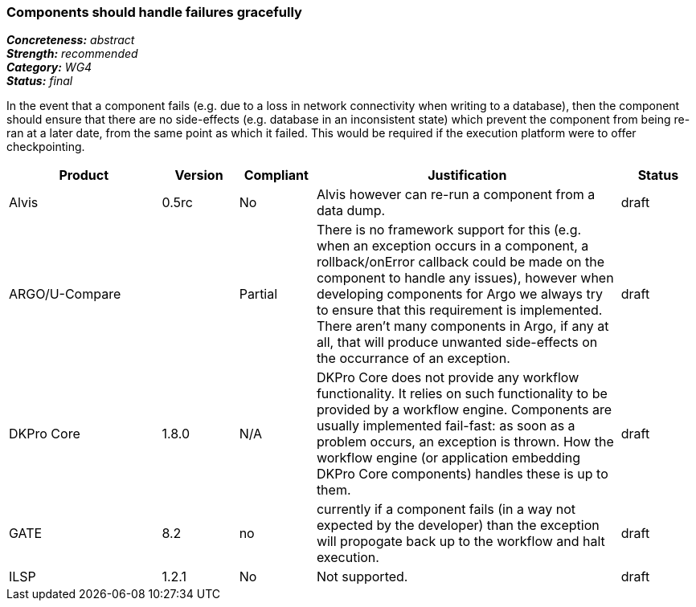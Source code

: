=== Components should handle failures gracefully

[%hardbreaks]
[small]#*_Concreteness:_* __abstract__#
[small]#*_Strength:_*     __recommended__#
[small]#*_Category:_*     __WG4__#
[small]#*_Status:_*       __final__#

In the event that a component fails (e.g. due to a loss in network connectivity when writing to a database), then the component should ensure that there are no side-effects (e.g. database in an inconsistent state) which prevent the component from being re-ran at a later date, from the same point as which it failed.  This would be required if the execution platform were to offer checkpointing.

// Below is an example of how a compliance evaluation table could look. This is presently optional
// and may be moved to a more structured/principled format later maintained in separate files.
[cols="2,1,1,4,1"]
|====
|Product|Version|Compliant|Justification|Status

| Alvis
| 0.5rc
| No
| Alvis however can re-run a component from a data dump. 
| draft

| ARGO/U-Compare
|
| Partial
| There is no framework support for this (e.g. when an exception occurs in a component, a rollback/onError callback could be made on the component to handle any issues), however when developing components for Argo we always try to ensure that this requirement is implemented.  There aren't many components in Argo, if any at all, that will produce unwanted side-effects on the occurrance of an exception.
| draft

| DKPro Core
| 1.8.0
| N/A
| DKPro Core does not provide any workflow functionality. It relies on such functionality to be provided by a workflow engine. Components are usually implemented fail-fast: as soon as a problem occurs, an exception is thrown. How the workflow engine (or application embedding DKPro Core components) handles these is up to them.
| draft

| GATE
| 8.2
| no
| currently if a component fails (in a way not expected by the developer) than the exception will propogate back up to the workflow and halt execution.
| draft

| ILSP
| 1.2.1
| No
| Not supported.
| draft
|====
